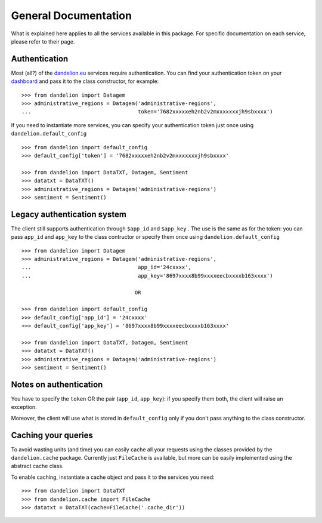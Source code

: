 .. _dashboard: https://dandelion.eu/profile/dashboard/
.. _dandelion.eu: https://dandelion.eu/

General Documentation
=====================

What is explained here applies to all the services available in this package.
For specific documentation on each service, please refer to their page.

Authentication
--------------
Most (all?) of the dandelion.eu_ services require authentication. You can
find your authentication token on your dashboard_ and pass it to the class
constructor, for example::

    >>> from dandelion import Datagem
    >>> administrative_regions = Datagem('administrative-regions',
    ...                                  token='7682xxxxxeh2nb2v2mxxxxxxxjh9sbxxxx')


If you need to instantiate more services, you can specify your authentication
token just once using ``dandelion.default_config`` ::

    >>> from dandelion import default_config
    >>> default_config['token'] = '7682xxxxxeh2nb2v2mxxxxxxxjh9sbxxxx'

    >>> from dandelion import DataTXT, Datagem, Sentiment
    >>> datatxt = DataTXT()
    >>> administrative_regions = Datagem('administrative-regions')
    >>> sentiment = Sentiment()

Legacy authentication system
----------------------------
The client still supports authentication through ``$app_id`` and ``$app_key`` .
The use is the same as for the token: you can pass ``app_id`` and ``app_key``
to the class contructor or specify them once using ``dandelion.default_config`` ::

    >>> from dandelion import Datagem
    >>> administrative_regions = Datagem('administrative-regions',
    ...                                  app_id='24cxxxx',
    ...                                  app_key='8697xxxx8b99xxxxeecbxxxxb163xxxx')

                                        OR

    >>> from dandelion import default_config
    >>> default_config['app_id'] = '24cxxxx'
    >>> default_config['app_key'] = '8697xxxx8b99xxxxeecbxxxxb163xxxx'

    >>> from dandelion import DataTXT, Datagem, Sentiment
    >>> datatxt = DataTXT()
    >>> administrative_regions = Datagem('administrative-regions')
    >>> sentiment = Sentiment()

Notes on authentication
-----------------------
You have to specify the ``token`` OR the pair (``app_id``, ``app_key``): if you specify
them both, the client will raise an exception.

Moreover, the client will use what is stored in ``default_config`` only if you
don't pass anything to the class constructor.

Caching your queries
--------------------
To avoid wasting units (and time) you can easily cache all your requests
using the classes provided by the ``dandelion.cache`` package. Currently
just ``FileCache`` is available, but more can be easily implemented using
the abstract cache class.

To enable caching, instantiate a cache object and pass it to the services
you need::

    >>> from dandelion import DataTXT
    >>> from dandelion.cache import FileCache
    >>> datatxt = DataTXT(cache=FileCache('.cache_dir'))
